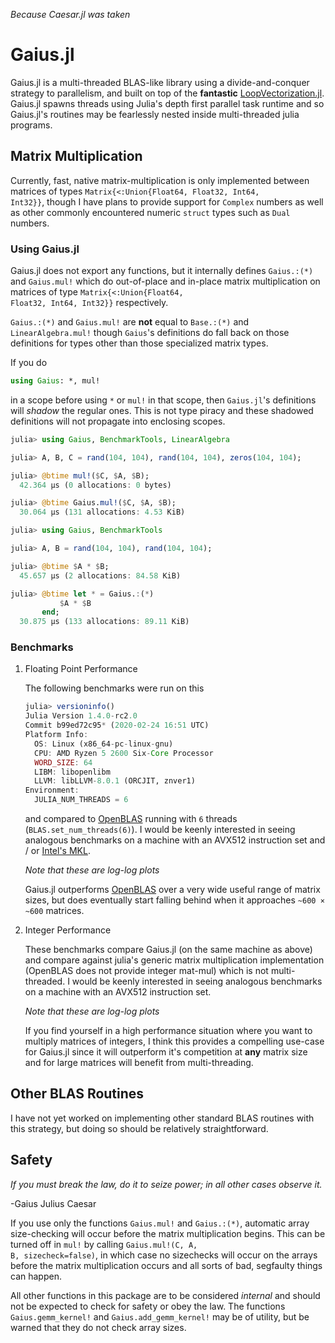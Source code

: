 #+BEGIN_CENTER
/Because Caesar.jl was taken/ 
#+END_CENTER

* Gaius.jl
Gaius.jl is a multi-threaded BLAS-like library using a
divide-and-conquer strategy to parallelism, and built on top of the
*fantastic* [[https://github.com/chriselrod/LoopVectorization.jl][LoopVectorization.jl]]. Gaius.jl spawns threads using
Julia's depth first parallel task runtime and so Gaius.jl's routines
may be fearlessly nested inside multi-threaded julia programs.

** Matrix Multiplication
Currently, fast, native matrix-multiplication is only implemented
between matrices of types ~Matrix{<:Union{Float64, Float32, Int64,
Int32}}~, though I have plans to provide support for ~Complex~
numbers as well as other commonly encountered numeric ~struct~ types
such as ~Dual~ numbers.

*** Using Gaius.jl 
Gaius.jl does not export any functions, but it internally defines
~Gaius.:(*)~ and ~Gaius.mul!~ which do out-of-place and in-place
matrix multiplication on matrices of type ~Matrix{<:Union{Float64,
Float32, Int64, Int32}}~ respectively.

~Gaius.:(*)~ and ~Gaius.mul!~ are *not* equal to ~Base.:(*)~ and
~LinearAlgebra.mul!~ though ~Gaius~'s definitions do fall back on
those definitions for types other than those specialized matrix types.

If you do
#+BEGIN_SRC julia
using Gaius: *, mul! 
#+END_SRC
in a scope before using ~*~ or ~mul!~ in that scope, then ~Gaius.jl~'s
definitions will /shadow/ the regular ones. This is not type piracy
and these shadowed definitions will not propagate into enclosing scopes.

#+BEGIN_SRC julia
julia> using Gaius, BenchmarkTools, LinearAlgebra

julia> A, B, C = rand(104, 104), rand(104, 104), zeros(104, 104);

julia> @btime mul!($C, $A, $B);
  42.364 μs (0 allocations: 0 bytes)

julia> @btime Gaius.mul!($C, $A, $B);
  30.064 μs (131 allocations: 4.53 KiB)
#+END_SRC


#+BEGIN_SRC julia
julia> using Gaius, BenchmarkTools

julia> A, B = rand(104, 104), rand(104, 104);

julia> @btime $A * $B;
  45.657 μs (2 allocations: 84.58 KiB)

julia> @btime let * = Gaius.:(*)
           $A * $B
       end;
  30.875 μs (133 allocations: 89.11 KiB)
#+END_SRC

*** Benchmarks 
**** Floating Point Performance 
The following benchmarks were run on this 
#+BEGIN_SRC julia
julia> versioninfo()
Julia Version 1.4.0-rc2.0
Commit b99ed72c95* (2020-02-24 16:51 UTC)
Platform Info:
  OS: Linux (x86_64-pc-linux-gnu)
  CPU: AMD Ryzen 5 2600 Six-Core Processor
  WORD_SIZE: 64
  LIBM: libopenlibm
  LLVM: libLLVM-8.0.1 (ORCJIT, znver1)
Environment:
  JULIA_NUM_THREADS = 6
#+END_SRC
and compared to [[https://github.com/xianyi/OpenBLAS][OpenBLAS]] running with ~6~ threads
(~BLAS.set_num_threads(6)~). I would be keenly interested in seeing
analogous benchmarks on a machine with an AVX512 instruction set and / or [[https://software.intel.com/en-us/mkl][Intel's MKL]].

[[file:assets/F64_mul.png]]

[[file:assets/F32_mul.png]]

#+BEGIN_CENTER
/Note that these are log-log plots/ 
#+END_CENTER

Gaius.jl outperforms [[https://github.com/xianyi/OpenBLAS][OpenBLAS]] over a very wide useful range of matrix
sizes, but does eventually start falling behind when it approaches =~600 × ~600= matrices.

**** Integer Performance
These benchmarks compare Gaius.jl (on the same machine as above) and
compare against julia's generic matrix multiplication implementation
(OpenBLAS does not provide integer mat-mul) which is not
multi-threaded. I would be keenly interested in seeing analogous
benchmarks on a machine with an AVX512 instruction set.

[[file:assets/I64_mul.png]]

[[file:assets/I32_mul.png]]

#+BEGIN_CENTER
/Note that these are log-log plots/ 
#+END_CENTER

If you find yourself in a high performance situation where you want to
multiply matrices of integers, I think this provides a compelling
use-case for Gaius.jl since it will outperform it's competition at
*any* matrix size and for large matrices will benefit from
multi-threading.


** Other BLAS Routines
I have not yet worked on implementing other standard BLAS routines
with this strategy, but doing so should be relatively straightforward.

** Safety
/If you must break the law, do it to seize power; in all other cases observe it./

    -Gaius Julius Caesar

If you use only the functions ~Gaius.mul!~ and ~Gaius.:(*)~, automatic
array size-checking will occur before the matrix multiplication
begins. This can be turned off in ~mul!~ by calling ~Gaius.mul!(C, A,
B, sizecheck=false)~, in which case no sizechecks will occur on the
arrays before the matrix multiplication occurs and all sorts of bad,
segfaulty things can happen.

All other functions in this package are to be considered /internal/
and should not be expected to check for safety or obey the law. The
functions ~Gaius.gemm_kernel!~ and ~Gaius.add_gemm_kernel!~ may be of
utility, but be warned that they do not check array sizes.
